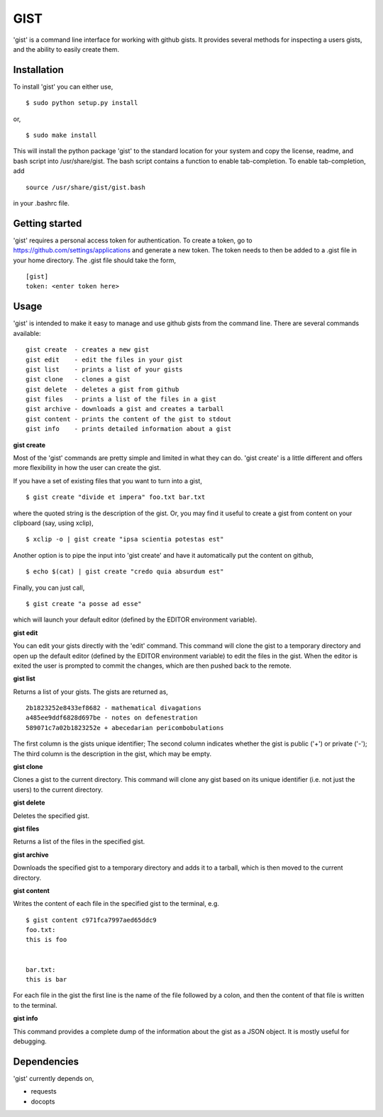 ==================================================
GIST
==================================================

'gist' is a command line interface for working with github gists. It provides
several methods for inspecting a users gists, and the ability to easily create
them.


Installation
--------------------------------------------------

To install 'gist' you can either use,
::
  $ sudo python setup.py install

or,
::
  $ sudo make install

This will install the python package 'gist' to the standard location for your
system and copy the license, readme, and bash script into /usr/share/gist. The
bash script contains a function to enable tab-completion. To enable
tab-completion, add
::
  source /usr/share/gist/gist.bash

in your .bashrc file.


Getting started
--------------------------------------------------

'gist' requires a personal access token for authentication. To create a token,
go to https://github.com/settings/applications and generate a new token. The
token needs to then be added to a .gist file in your home directory. The .gist
file should take the form,
::
  [gist]
  token: <enter token here>


Usage
--------------------------------------------------

'gist' is intended to make it easy to manage and use github gists from the
command line. There are several commands available::

  gist create  - creates a new gist
  gist edit    - edit the files in your gist
  gist list    - prints a list of your gists
  gist clone   - clones a gist
  gist delete  - deletes a gist from github
  gist files   - prints a list of the files in a gist
  gist archive - downloads a gist and creates a tarball
  gist content - prints the content of the gist to stdout
  gist info    - prints detailed information about a gist


**gist create**

Most of the 'gist' commands are pretty simple and limited in what they can do.
'gist create' is a little different and offers more flexibility in how the user
can create the gist.

If you have a set of existing files that you want to turn into a gist,
::
  $ gist create "divide et impera" foo.txt bar.txt

where the quoted string is the description of the gist. Or, you may find it
useful to create a gist from content on your clipboard (say, using xclip),
::
  $ xclip -o | gist create "ipsa scientia potestas est"

Another option is to pipe the input into 'gist create' and have it automatically
put the content on github,
::
  $ echo $(cat) | gist create "credo quia absurdum est"

Finally, you can just call,
::
  $ gist create "a posse ad esse"

which will launch your default editor (defined by the EDITOR environment
variable).


**gist edit**

You can edit your gists directly with the 'edit' command. This command will
clone the gist to a temporary directory and open up the default editor (defined
by the EDITOR environment variable) to edit the files in the gist. When the
editor is exited the user is prompted to commit the changes, which are then
pushed back to the remote.


**gist list**

Returns a list of your gists. The gists are returned as,
::
  2b1823252e8433ef8682 - mathematical divagations
  a485ee9ddf6828d697be - notes on defenestration
  589071c7a02b1823252e + abecedarian pericombobulations

The first column is the gists unique identifier; The second column indicates
whether the gist is public ('+') or private ('-'); The third column is the
description in the gist, which may be empty.


**gist clone**

Clones a gist to the current directory. This command will clone any gist based
on its unique identifier (i.e. not just the users) to the current directory.


**gist delete**

Deletes the specified gist.


**gist files**

Returns a list of the files in the specified gist.


**gist archive**

Downloads the specified gist to a temporary directory and adds it to a tarball,
which is then moved to the current directory.


**gist content**

Writes the content of each file in the specified gist to the terminal, e.g.
::
  $ gist content c971fca7997aed65ddc9
  foo.txt:
  this is foo


  bar.txt:
  this is bar


For each file in the gist the first line is the name of the file followed by a
colon, and then the content of that file is written to the terminal.


**gist info**

This command provides a complete dump of the information about the gist as a
JSON object. It is mostly useful for debugging.



Dependencies
--------------------------------------------------

'gist' currently depends on,

* requests
* docopts
